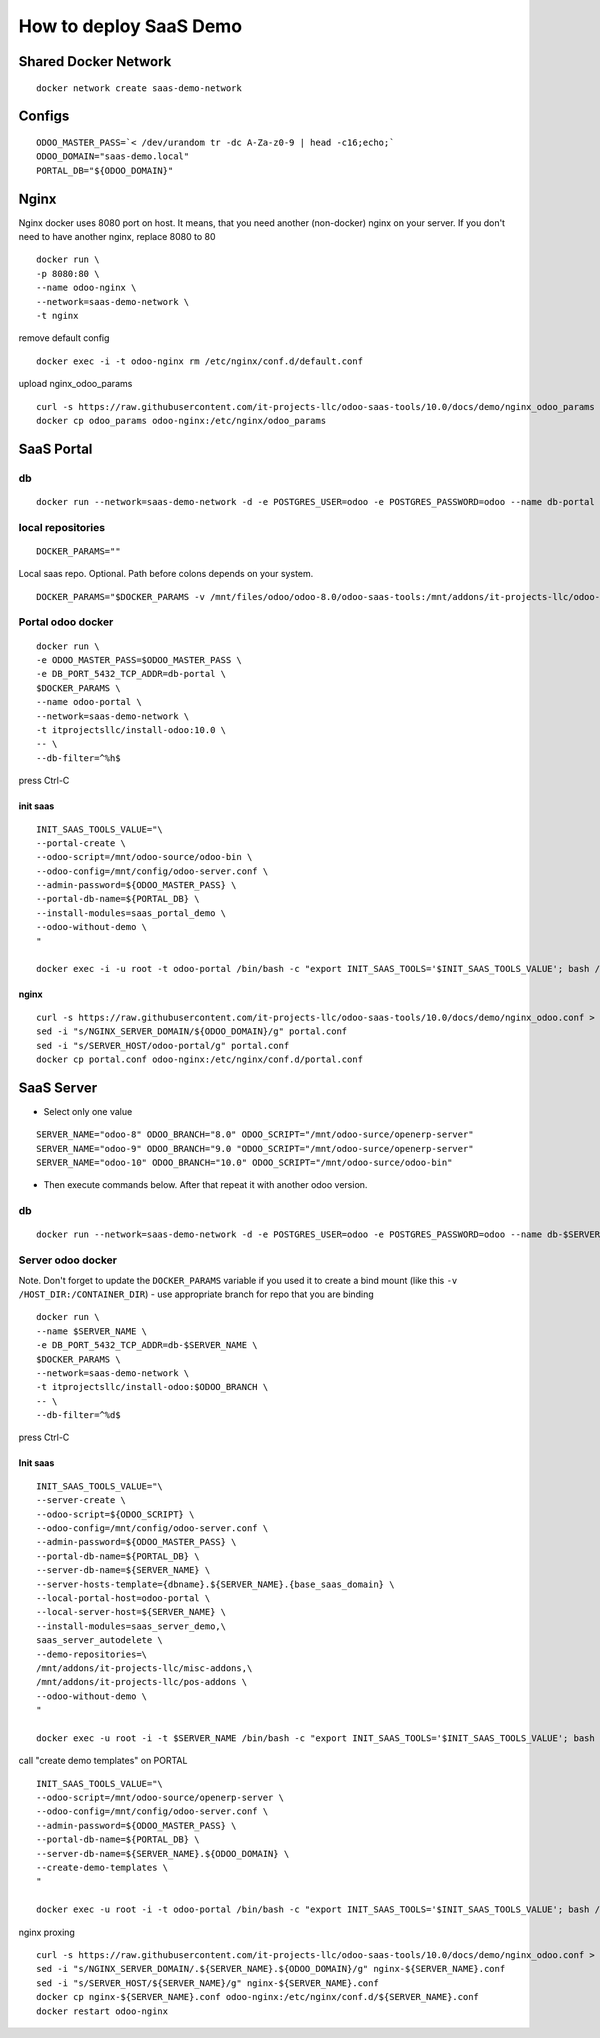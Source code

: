 =======================
How to deploy SaaS Demo
=======================

Shared Docker Network
=====================

::

 docker network create saas-demo-network

Configs
=======

::

 ODOO_MASTER_PASS=`< /dev/urandom tr -dc A-Za-z0-9 | head -c16;echo;`
 ODOO_DOMAIN="saas-demo.local"
 PORTAL_DB="${ODOO_DOMAIN}"

Nginx
=====

Nginx docker uses 8080 port on host. It means, that you need another (non-docker) nginx on your server.
If you don't need to have another nginx, replace 8080 to 80

::

 docker run \
 -p 8080:80 \
 --name odoo-nginx \
 --network=saas-demo-network \
 -t nginx

remove default config

::

 docker exec -i -t odoo-nginx rm /etc/nginx/conf.d/default.conf

upload nginx_odoo_params

::

  curl -s https://raw.githubusercontent.com/it-projects-llc/odoo-saas-tools/10.0/docs/demo/nginx_odoo_params > odoo_params
  docker cp odoo_params odoo-nginx:/etc/nginx/odoo_params


SaaS Portal
===========

db
--

::

 docker run --network=saas-demo-network -d -e POSTGRES_USER=odoo -e POSTGRES_PASSWORD=odoo --name db-portal postgres:9.5

local repositories
------------------

::

 DOCKER_PARAMS=""

Local saas repo. Optional. Path before colons depends on your system.

::

 DOCKER_PARAMS="$DOCKER_PARAMS -v /mnt/files/odoo/odoo-8.0/odoo-saas-tools:/mnt/addons/it-projects-llc/odoo-saas-tools"



Portal odoo docker
------------------

::

 docker run \
 -e ODOO_MASTER_PASS=$ODOO_MASTER_PASS \
 -e DB_PORT_5432_TCP_ADDR=db-portal \
 $DOCKER_PARAMS \
 --name odoo-portal \
 --network=saas-demo-network \
 -t itprojectsllc/install-odoo:10.0 \
 -- \
 --db-filter=^%h$

press Ctrl-C

init saas
^^^^^^^^^

::

 INIT_SAAS_TOOLS_VALUE="\
 --portal-create \
 --odoo-script=/mnt/odoo-source/odoo-bin \
 --odoo-config=/mnt/config/odoo-server.conf \
 --admin-password=${ODOO_MASTER_PASS} \
 --portal-db-name=${PORTAL_DB} \
 --install-modules=saas_portal_demo \
 --odoo-without-demo \
 "

 docker exec -i -u root -t odoo-portal /bin/bash -c "export INIT_SAAS_TOOLS='$INIT_SAAS_TOOLS_VALUE'; bash /install-odoo-saas.sh"

nginx
^^^^^

::

 curl -s https://raw.githubusercontent.com/it-projects-llc/odoo-saas-tools/10.0/docs/demo/nginx_odoo.conf > portal.conf
 sed -i "s/NGINX_SERVER_DOMAIN/${ODOO_DOMAIN}/g" portal.conf
 sed -i "s/SERVER_HOST/odoo-portal/g" portal.conf
 docker cp portal.conf odoo-nginx:/etc/nginx/conf.d/portal.conf


SaaS Server
===========

* Select only one value

::

 SERVER_NAME="odoo-8" ODOO_BRANCH="8.0" ODOO_SCRIPT="/mnt/odoo-surce/openerp-server"
 SERVER_NAME="odoo-9" ODOO_BRANCH="9.0 "ODOO_SCRIPT="/mnt/odoo-surce/openerp-server"
 SERVER_NAME="odoo-10" ODOO_BRANCH="10.0" ODOO_SCRIPT="/mnt/odoo-surce/odoo-bin"

* Then execute commands below. After that repeat it with another odoo version.

db
--

::

 docker run --network=saas-demo-network -d -e POSTGRES_USER=odoo -e POSTGRES_PASSWORD=odoo --name db-$SERVER_NAME postgres:9.5

Server odoo docker
------------------
Note. Don't forget to update the ``DOCKER_PARAMS`` variable if you used it to create a bind mount (like this ``-v /HOST_DIR:/CONTAINER_DIR``) - use appropriate branch for repo that you are binding

::

 docker run \
 --name $SERVER_NAME \
 -e DB_PORT_5432_TCP_ADDR=db-$SERVER_NAME \
 $DOCKER_PARAMS \
 --network=saas-demo-network \
 -t itprojectsllc/install-odoo:$ODOO_BRANCH \
 -- \
 --db-filter=^%d$

press Ctrl-C


Init saas
^^^^^^^^^

::

 INIT_SAAS_TOOLS_VALUE="\
 --server-create \
 --odoo-script=${ODOO_SCRIPT} \
 --odoo-config=/mnt/config/odoo-server.conf \
 --admin-password=${ODOO_MASTER_PASS} \
 --portal-db-name=${PORTAL_DB} \
 --server-db-name=${SERVER_NAME} \
 --server-hosts-template={dbname}.${SERVER_NAME}.{base_saas_domain} \
 --local-portal-host=odoo-portal \
 --local-server-host=${SERVER_NAME} \
 --install-modules=saas_server_demo,\
 saas_server_autodelete \
 --demo-repositories=\
 /mnt/addons/it-projects-llc/misc-addons,\
 /mnt/addons/it-projects-llc/pos-addons \
 --odoo-without-demo \
 "

 docker exec -u root -i -t $SERVER_NAME /bin/bash -c "export INIT_SAAS_TOOLS='$INIT_SAAS_TOOLS_VALUE'; bash /install-odoo-saas.sh"


call "create demo templates" on PORTAL

::

 INIT_SAAS_TOOLS_VALUE="\
 --odoo-script=/mnt/odoo-source/openerp-server \
 --odoo-config=/mnt/config/odoo-server.conf \
 --admin-password=${ODOO_MASTER_PASS} \
 --portal-db-name=${PORTAL_DB} \
 --server-db-name=${SERVER_NAME}.${ODOO_DOMAIN} \
 --create-demo-templates \
 "

 docker exec -u root -i -t odoo-portal /bin/bash -c "export INIT_SAAS_TOOLS='$INIT_SAAS_TOOLS_VALUE'; bash /install-odoo-saas.sh"


nginx proxing

::

 curl -s https://raw.githubusercontent.com/it-projects-llc/odoo-saas-tools/10.0/docs/demo/nginx_odoo.conf > nginx-${SERVER_NAME}.conf
 sed -i "s/NGINX_SERVER_DOMAIN/.${SERVER_NAME}.${ODOO_DOMAIN}/g" nginx-${SERVER_NAME}.conf
 sed -i "s/SERVER_HOST/${SERVER_NAME}/g" nginx-${SERVER_NAME}.conf
 docker cp nginx-${SERVER_NAME}.conf odoo-nginx:/etc/nginx/conf.d/${SERVER_NAME}.conf
 docker restart odoo-nginx
